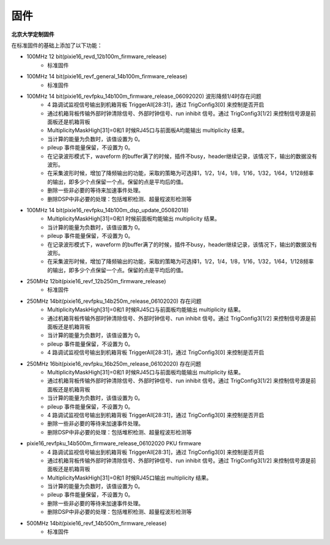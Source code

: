 .. FIRMWARE.rst --- 
.. 
.. Description: 
.. Author: Hongyi Wu(吴鸿毅)
.. Email: wuhongyi@qq.com 
.. Created: 二 7月  2 22:13:09 2019 (+0800)
.. Last-Updated: 四 6月 11 23:35:05 2020 (+0800)
..           By: Hongyi Wu(吴鸿毅)
..     Update #: 10
.. URL: http://wuhongyi.cn 

=================================
固件
=================================

**北京大学定制固件**  

在标准固件的基础上添加了以下功能：

- 100MHz 12 bit(pixie16_revd_12b100m_firmware_release)
	- 标准固件

- 100MHz 14 bit(pixie16_revf_general_14b100m_firmware_release)	  
	- 标准固件

- 100MHz 14 bit(pixie16_revfpku_14b100m_firmware_release_06092020) 波形降频1/4时存在问题
        - 4 路调试监视信号输出到机箱背板 TriggerAll[28:31]，通过 TrigConfig3[0] 来控制是否开启
	- 通过机箱背板传输外部时钟清除信号、外部时钟信号、run inhibit 信号。通过 TrigConfig3[1/2] 来控制信号源是前面板还是机箱背板
	- MultiplicityMaskHigh[31]=0和1 时候RJ45口与前面板A均能输出 multiplicity 结果。
	- 当计算的能量为负数时，该值设置为 0。
	- pileup 事件能量保留，不设置为 0。
	- 在记录波形模式下，waveform 的buffer满了的时候，插件不busy，header继续记录，该情况下，输出的数据没有波形。
	- 在采集波形时候，增加了降频输出的功能，采取的策略为可选择1，1/2，1/4，1/8，1/16，1/32，1/64，1/128频率的输出，即多少个点保留一个点。保留的点是平均后的值。
	- 删除一些非必要的等待来加速事件处理。
	- 删除DSP中非必要的处理：包括堆积检测、超量程波形检测等
	  
- 100MHz 14 bit(pixie16_revfpku_14b100m_dsp_update_05082018)
	- MultiplicityMaskHigh[31]=0和1 时候前面板均能输出 multiplicity 结果。
	- 当计算的能量为负数时，该值设置为 0。
	- pileup 事件能量保留，不设置为 0。
	- 在记录波形模式下，waveform 的buffer满了的时候，插件不busy，header继续记录，该情况下，输出的数据没有波形。
	- 在采集波形时候，增加了降频输出的功能，采取的策略为可选择1，1/2，1/4，1/8，1/16，1/32，1/64，1/128频率的输出，即多少个点保留一个点。保留的点是平均后的值。
	
- 250MHz 12bit(pixie16_revf_12b250m_firmware_release)	
	- 标准固件
  
- 250MHz 14bit(pixie16_revfpku_14b250m_release_06102020) 存在问题
	- MultiplicityMaskHigh[31]=0和1 时候RJ45口与前面板均能输出 multiplicity 结果。
	- 通过机箱背板传输外部时钟清除信号、外部时钟信号、run inhibit 信号。通过 TrigConfig3[1/2] 来控制信号源是前面板还是机箱背板
	- 当计算的能量为负数时，该值设置为 0。
	- pileup 事件能量保留，不设置为 0。
	- 4 路调试监视信号输出到机箱背板 TriggerAll[28:31]，通过 TrigConfig3[0] 来控制是否开启
	  

- 250MHz 16bit(pixie16_revfpku_16b250m_release_06102020) 存在问题
	- MultiplicityMaskHigh[31]=0和1 时候RJ45口与前面板均能输出 multiplicity 结果。
	- 通过机箱背板传输外部时钟清除信号、外部时钟信号、run inhibit 信号。通过 TrigConfig3[1/2] 来控制信号源是前面板还是机箱背板
	- 当计算的能量为负数时，该值设置为 0。
	- pileup 事件能量保留，不设置为 0。
	- 4 路调试监视信号输出到机箱背板 TriggerAll[28:31]，通过 TrigConfig3[0] 来控制是否开启
	- 删除一些非必要的等待来加速事件处理。
	- 删除DSP中非必要的处理：包括堆积检测、超量程波形检测等	  

- pixie16_revfpku_14b500m_firmware_release_06102020  PKU firmware
	- 4 路调试监视信号输出到机箱背板 TriggerAll[28:31]，通过 TrigConfig3[0] 来控制是否开启
	- 通过机箱背板传输外部时钟清除信号、外部时钟信号、run inhibit 信号。通过 TrigConfig3[1/2] 来控制信号源是前面板还是机箱背板
	- MultiplicityMaskHigh[31]=0和1 时候RJ45口输出 multiplicity 结果。
	- 当计算的能量为负数时，该值设置为 0。
	- pileup 事件能量保留，不设置为 0。
	- 删除一些非必要的等待来加速事件处理。
	- 删除DSP中非必要的处理：包括堆积检测、超量程波形检测等

	  
- 500MHz 14bit(pixie16_revf_14b500m_firmware_release)	  
	- 标准固件
	  
.. 
.. FIRMWARE.rst ends here
